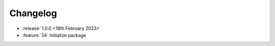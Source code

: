 .. See docs for details on formatting your entries
   https://releases.readthedocs.io/en/latest/concepts.html

Changelog
=========

- :release:`1.0.0 <18th February 2023>`
- :feature:`34` Initialize package
